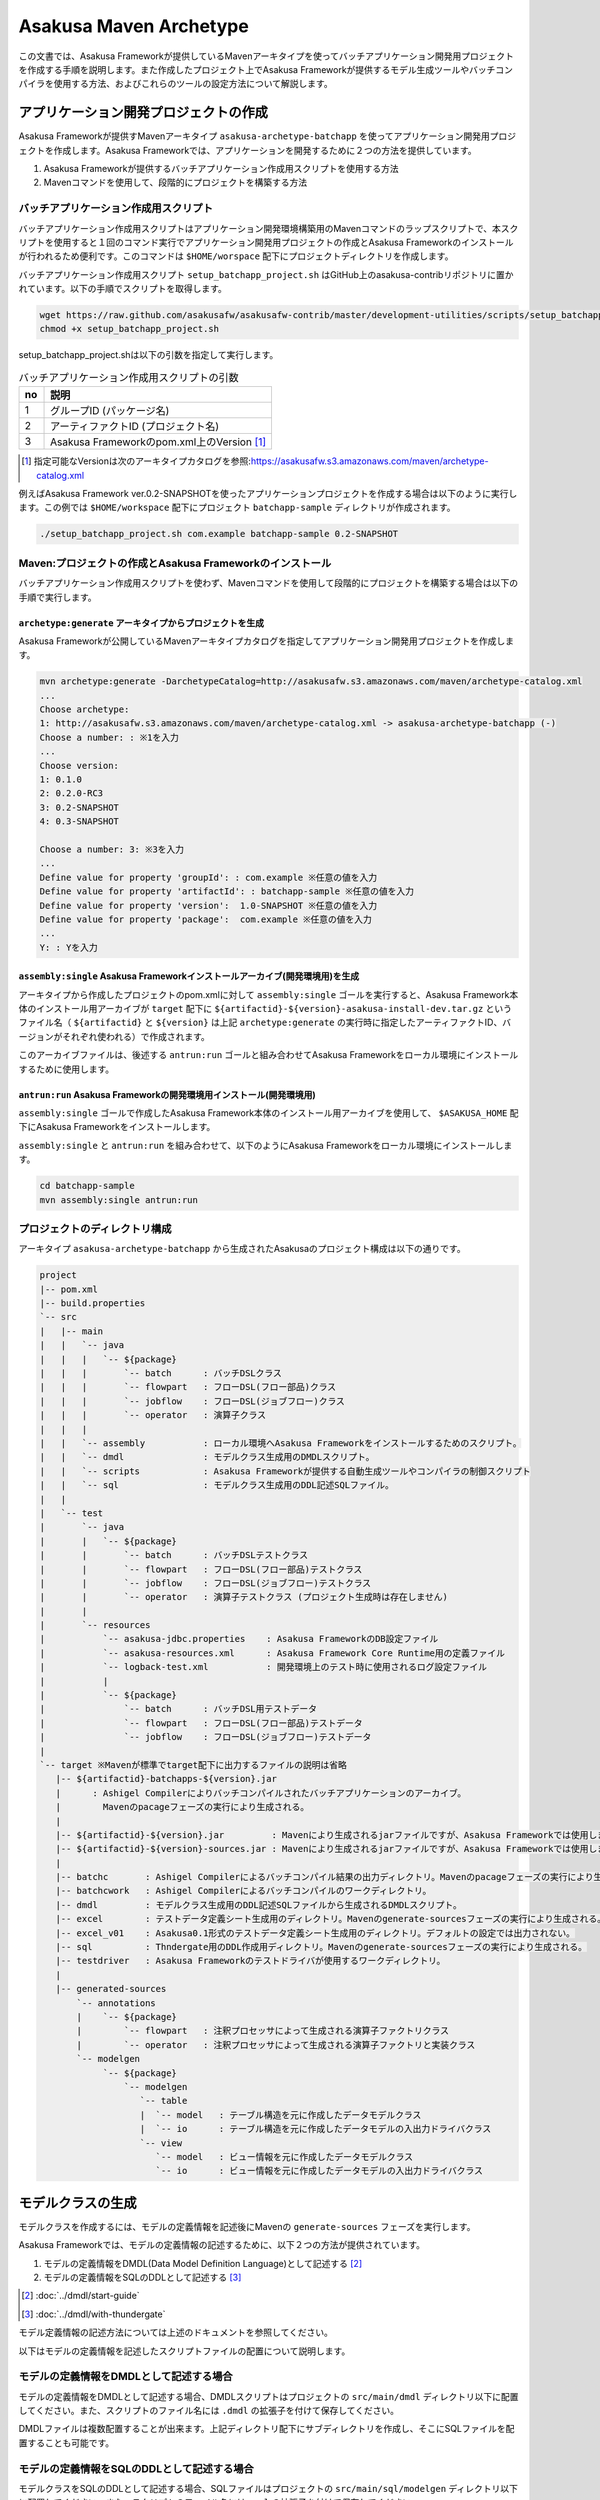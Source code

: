 =======================
Asakusa Maven Archetype
=======================

この文書では、Asakusa Frameworkが提供しているMavenアーキタイプを使ってバッチアプリケーション開発用プロジェクトを作成する手順を説明します。また作成したプロジェクト上でAsakusa Frameworkが提供するモデル生成ツールやバッチコンパイラを使用する方法、およびこれらのツールの設定方法について解説します。

アプリケーション開発プロジェクトの作成
======================================
Asakusa Frameworkが提供すMavenアーキタイプ ``asakusa-archetype-batchapp`` を使ってアプリケーション開発用プロジェクトを作成します。Asakusa Frameworkでは、アプリケーションを開発するために２つの方法を提供しています。

1. Asakusa Frameworkが提供するバッチアプリケーション作成用スクリプトを使用する方法
2. Mavenコマンドを使用して、段階的にプロジェクトを構築する方法

バッチアプリケーション作成用スクリプト
--------------------------------------
バッチアプリケーション作成用スクリプトはアプリケーション開発環境構築用のMavenコマンドのラップスクリプトで、本スクリプトを使用すると１回のコマンド実行でアプリケーション開発用プロジェクトの作成とAsakusa Frameworkのインストールが行われるため便利です。このコマンドは ``$HOME/worspace`` 配下にプロジェクトディレクトリを作成します。

バッチアプリケーション作成用スクリプト ``setup_batchapp_project.sh`` はGitHub上のasakusa-contribリポジトリに置かれています。以下の手順でスクリプトを取得します。

..  code-block:: sh

    wget https://raw.github.com/asakusafw/asakusafw-contrib/master/development-utilities/scripts/setup_batchapp_project.sh
    chmod +x setup_batchapp_project.sh

setup_batchapp_project.shは以下の引数を指定して実行します。

..  list-table:: バッチアプリケーション作成用スクリプトの引数
    :widths: 1 9
    :header-rows: 1
    
    * - no
      - 説明
    * - 1
      - グループID (パッケージ名)
    * - 2
      - アーティファクトID (プロジェクト名)
    * - 3
      - Asakusa Frameworkのpom.xml上のVersion [#]_ 
      
..  [#] 指定可能なVersionは次のアーキタイプカタログを参照:https://asakusafw.s3.amazonaws.com/maven/archetype-catalog.xml
    
例えばAsakusa Framework ver.0.2-SNAPSHOTを使ったアプリケーションプロジェクトを作成する場合は以下のように実行します。この例では ``$HOME/workspace`` 配下にプロジェクト ``batchapp-sample`` ディレクトリが作成されます。

..  code-block:: sh

    ./setup_batchapp_project.sh com.example batchapp-sample 0.2-SNAPSHOT

Maven:プロジェクトの作成とAsakusa Frameworkのインストール
---------------------------------------------------------
バッチアプリケーション作成用スクリプトを使わず、Mavenコマンドを使用して段階的にプロジェクトを構築する場合は以下の手順で実行します。

``archetype:generate`` アーキタイプからプロジェクトを生成
~~~~~~~~~~~~~~~~~~~~~~~~~~~~~~~~~~~~~~~~~~~~~~~~~~~~~~~~~
Asakusa Frameworkが公開しているMavenアーキタイプカタログを指定してアプリケーション開発用プロジェクトを作成します。

..  code-block:: sh

    mvn archetype:generate -DarchetypeCatalog=http://asakusafw.s3.amazonaws.com/maven/archetype-catalog.xml
    ...
    Choose archetype:
    1: http://asakusafw.s3.amazonaws.com/maven/archetype-catalog.xml -> asakusa-archetype-batchapp (-)
    Choose a number: : ※1を入力
    ...
    Choose version: 
    1: 0.1.0
    2: 0.2.0-RC3
    3: 0.2-SNAPSHOT
    4: 0.3-SNAPSHOT

    Choose a number: 3: ※3を入力
    ...
    Define value for property 'groupId': : com.example ※任意の値を入力
    Define value for property 'artifactId': : batchapp-sample ※任意の値を入力
    Define value for property 'version':  1.0-SNAPSHOT ※任意の値を入力
    Define value for property 'package':  com.example ※任意の値を入力
    ...
    Y: : Yを入力

``assembly:single`` Asakusa Frameworkインストールアーカイブ(開発環境用)を生成
~~~~~~~~~~~~~~~~~~~~~~~~~~~~~~~~~~~~~~~~~~~~~~~~~~~~~~~~~~~~~~~~~~~~~~~~~~~~~
アーキタイプから作成したプロジェクトのpom.xmlに対して ``assembly:single`` ゴールを実行すると、Asakusa Framework本体のインストール用アーカイブが ``target`` 配下に ``${artifactid}-${version}-asakusa-install-dev.tar.gz`` というファイル名（ ``${artifactid}`` と ``${version}`` は上記 ``archetype:generate`` の実行時に指定したアーティファクトID、バージョンがそれぞれ使われる）で作成されます。 

このアーカイブファイルは、後述する ``antrun:run`` ゴールと組み合わせてAsakusa Frameworkをローカル環境にインストールするために使用します。

``antrun:run`` Asakusa Frameworkの開発環境用インストール(開発環境用)
~~~~~~~~~~~~~~~~~~~~~~~~~~~~~~~~~~~~~~~~~~~~~~~~~~~~~~~~~~~~~~~~~~~~
``assembly:single`` ゴールで作成したAsakusa Framework本体のインストール用アーカイブを使用して、 ``$ASAKUSA_HOME`` 配下にAsakusa Frameworkをインストールします。

``assembly:single`` と ``antrun:run`` を組み合わせて、以下のようにAsakusa Frameworkをローカル環境にインストールします。

..  code-block:: sh

    cd batchapp-sample
    mvn assembly:single antrun:run

プロジェクトのディレクトリ構成
------------------------------
アーキタイプ ``asakusa-archetype-batchapp`` から生成されたAsakusaのプロジェクト構成は以下の通りです。

..  code-block:: sh

    project
    |-- pom.xml
    |-- build.properties
    `-- src
    |   |-- main
    |   |   `-- java
    |   |   |   `-- ${package}
    |   |   |       `-- batch      : バッチDSLクラス
    |   |   |       `-- flowpart   : フローDSL(フロー部品)クラス
    |   |   |       `-- jobflow    : フローDSL(ジョブフロー)クラス
    |   |   |       `-- operator   : 演算子クラス
    |   |   |
    |   |   `-- assembly           : ローカル環境へAsakusa Frameworkをインストールするためのスクリプト。
    |   |   `-- dmdl               : モデルクラス生成用のDMDLスクリプト。
    |   |   `-- scripts            : Asakusa Frameworkが提供する自動生成ツールやコンパイラの制御スクリプト
    |   |   `-- sql                : モデルクラス生成用のDDL記述SQLファイル。
    |   |   
    |   `-- test
    |       `-- java
    |       |   `-- ${package}
    |       |       `-- batch      : バッチDSLテストクラス
    |       |       `-- flowpart   : フローDSL(フロー部品)テストクラス
    |       |       `-- jobflow    : フローDSL(ジョブフロー)テストクラス
    |       |       `-- operator   : 演算子テストクラス (プロジェクト生成時は存在しません)
    |       |
    |       `-- resources
    |           `-- asakusa-jdbc.properties    : Asakusa FrameworkのDB設定ファイル
    |           `-- asakusa-resources.xml      : Asakusa Framework Core Runtime用の定義ファイル
    |           `-- logback-test.xml           : 開発環境上のテスト時に使用されるログ設定ファイル
    |           |
    |           `-- ${package}
    |               `-- batch      : バッチDSL用テストデータ
    |               `-- flowpart   : フローDSL(フロー部品)テストデータ
    |               `-- jobflow    : フローDSL(ジョブフロー)テストデータ
    |
    `-- target ※Mavenが標準でtarget配下に出力するファイルの説明は省略
       |-- ${artifactid}-batchapps-${version}.jar 
       |      : Ashigel Compilerによりバッチコンパイルされたバッチアプリケーションのアーカイブ。
       |        Mavenのpacageフェーズの実行により生成される。
       |
       |-- ${artifactid}-${version}.jar         : Mavenにより生成されるjarファイルですが、Asakusa Frameworkでは使用しません。
       |-- ${artifactid}-${version}-sources.jar : Mavenにより生成されるjarファイルですが、Asakusa Frameworkでは使用しません。
       |
       |-- batchc       : Ashigel Compilerによるバッチコンパイル結果の出力ディレクトリ。Mavenのpacageフェーズの実行により生成される。
       |-- batchcwork   : Ashigel Compilerによるバッチコンパイルのワークディレクトリ。
       |-- dmdl         : モデルクラス生成用のDDL記述SQLファイルから生成されるDMDLスクリプト。
       |-- excel        : テストデータ定義シート生成用のディレクトリ。Mavenのgenerate-sourcesフェーズの実行により生成される。
       |-- excel_v01    : Asakusa0.1形式のテストデータ定義シート生成用のディレクトリ。デフォルトの設定では出力されない。
       |-- sql          : Thndergate用のDDL作成用ディレクトリ。Mavenのgenerate-sourcesフェーズの実行により生成される。
       |-- testdriver   : Asakusa Frameworkのテストドライバが使用するワークディレクトリ。
       |
       |-- generated-sources
           `-- annotations
           |    `-- ${package}
           |        `-- flowpart   : 注釈プロセッサによって生成される演算子ファクトリクラス
           |        `-- operator   : 注釈プロセッサによって生成される演算子ファクトリと実装クラス
           `-- modelgen
                `-- ${package}
                    `-- modelgen
                       `-- table
                       |  `-- model   : テーブル構造を元に作成したデータモデルクラス
                       |  `-- io      : テーブル構造を元に作成したデータモデルの入出力ドライバクラス
                       `-- view
                          `-- model   : ビュー情報を元に作成したデータモデルクラス
                          `-- io      : ビュー情報を元に作成したデータモデルの入出力ドライバクラス

モデルクラスの生成
==================
モデルクラスを作成するには、モデルの定義情報を記述後にMavenの ``generate-sources`` フェーズを実行します。

Asakusa Frameworkでは、モデルの定義情報の記述するために、以下２つの方法が提供されています。

1. モデルの定義情報をDMDL(Data Model Definition Language)として記述する [#]_ 
2. モデルの定義情報をSQLのDDLとして記述する [#]_ 

..  [#] :doc:`../dmdl/start-guide` 
..  [#] :doc:`../dmdl/with-thundergate` 

モデル定義情報の記述方法については上述のドキュメントを参照してください。

以下はモデルの定義情報を記述したスクリプトファイルの配置について説明します。

モデルの定義情報をDMDLとして記述する場合
----------------------------------------
モデルの定義情報をDMDLとして記述する場合、DMDLスクリプトはプロジェクトの ``src/main/dmdl`` ディレクトリ以下に配置してください。また、スクリプトのファイル名には ``.dmdl`` の拡張子を付けて保存してください。

DMDLファイルは複数配置することが出来ます。上記ディレクトリ配下にサブディレクトリを作成し、そこにSQLファイルを配置することも可能です。

モデルの定義情報をSQLのDDLとして記述する場合
--------------------------------------------
モデルクラスをSQLのDDLとして記述する場合、SQLファイルはプロジェクトの ``src/main/sql/modelgen`` ディレクトリ以下に配置してください。また、スクリプトのファイル名には ``.sql`` の拡張子を付けて保存してください。

SQLファイルは複数配置することが出来ます。上記ディレクトリ配下にサブディレクトリを作成し、そこにSQLファイルを配置することも可能です。SQLファイルを複数配置した場合、ディレクトリ名・ファイル名の昇順にSQLが実行されます。

なお、Asakusa Framework 0.2からは、SQLファイルは一旦DMDLに変換され、このDMDLからモデルクラスが生成されるようになりました。この時SQLファイルから生成されるDMDLファイルは ``target/dmdl`` ディレクトリに生成されます。

Maven:モデルの生成とテストデータ定義シートの生成
------------------------------------------------

``generate-sources`` モデルクラスの生成とテストデータ定義シートの生成
~~~~~~~~~~~~~~~~~~~~~~~~~~~~~~~~~~~~~~~~~~~~~~~~~~~~~~~~~~~~~~~~~~~~~
アーキタイプから作成したプロジェクトのpom.xmlに対して ``generate-sources`` フェーズを実行するとモデルジェネレータによるモデル生成処理が実行され  ``target/generated-sources/modelgen`` ディレクトリにモデルクラス用のJavaソースファイルが生成されます。

..  code-block:: sh

    mvn generate-sources

モデルクラスに使われるJavaパッケージ名は、デフォルトではアーキタイプ生成時に指定したパッケージ名の末尾に ``.modelgen`` を付加したパッケージになります (例えばアーキタイプ生成時に指定したパッケージが ``com.example`` の場合、モデルクラスのパッケージ名は ``com.example.mogelgen`` になります）。このパッケージ名は、後述するビルド定義ファイルにて変更することが出来ます。

また、generate-sources フェーズを実行すると、以下のファイルも合わせて生成されます。

* テストドライバを使ったテストで使用するテストデータ定義シートが ``target/excel`` 配下に生成されます。テストデータ定義シートについては、 :doc:`../testing/using-excel` を参照して下さい。
* ThunderGateが使用する管理テーブル用DDLスクリプトが ``target/sql`` 配下に生成され、開発環境用のデータベースに対してこのSQLが実行されます。ThunderGateが要求するテーブルが自動的に作成されるため、テストドライバを使ったテストがすぐに行える状態になります。

Asakusa DSLのバッチコンパイルとアプリケーションアーカイブの生成
===============================================================
Asakusa DSLで記述したバッチアプリケーションをHadoopクラスタにデプロイするためには、Ashigelコンパイラのバッチコンパイルを実行し、バッチアプリケーション用のアーカイブファイルを作成します。

Maven:バッチコンパイル
----------------------

``package`` バッチコンパイルの実行
~~~~~~~~~~~~~~~~~~~~~~~~~~~~~~~~~~
アーキタイプから作成したプロジェクトのpom.xmlに対して ``package`` フェーズを実行するとバッチコンパイルが実行されます。

..  code-block:: sh

    mvn package

なお、Asakusa DSLのコンパイル時に以下例のように演算子ファクトリクラスのシンボルが見つからない旨のワーニングメッセージが出力されることがありますが、このメッセージが出力されても正常にコンパイルが行われているため、この警告メッセージは無視してください。

..  code-block:: sh

    [WARNING] ... src/main/java/example/flowpart/ExFlowPart.java:[20,23] シンボルを見つけられません。
    シンボル: クラス ExOperatorFactory

Mavenの標準出力に ``BUILD SUCCESS`` が出力されればバッチコンパイルは成功です。バッチコンパイルが完了すると、 ``target`` ディレクトリにバッチコンパイル結果のアーカイブファイルが ``${artifactid}-batchapps-${version}.jar`` というファイル名で生成されます。

``${artifactid}-batchapps-${version}.jar`` はHadoopクラスタ上でjarファイルを展開してデプロイします。Hadoopクラスタへのアプリケーションのデプロイについては  :doc:`administration-guide` を参照して下さい。

..  note::
    バッチコンパイルを実行すると、 ``target`` ディレクトリ配下には ``${artifactid}-batchapps-${version}.jar`` の他に ``${artifactid}-${version}.jar`` , ``${artifactid}-${version}-sources.jar`` という名前のjarファイルも同時に作成されます。これらのファイルはMavenの標準の ``package`` フェーズの処理により作成されるjarファイルですが、Asakusa Frameworkではこれらのファイルは使用しません。これらのファイルをHadoopクラスタにデプロイしてもバッチアプリケーションとしては動作しないので注意してください。

バッチコンパイルオプションの指定
--------------------------------

バッチのビルドオプションを指定するには、pom.xmlのプロファイルに定義されているプロパティ ``asakusa.compiler.options`` に値を設定します。設定できる値は「+<有効にするオプション名>」や「-<無効にするオプション名>」のように、オプション名の先頭に「+」や「-」を指定します。また、複数のオプションを指定するには「,」(カンマ)でそれぞれを区切ります。

指定出来るバッチコンパイルのオプションについては、  :doc:`../dsl/user-guide`  を参照してください。

Eclipseを使ったアプリケーションの開発
=====================================
Eclipseを使ってアプリケーションを開発する場合、アーキタイプから作成したプロジェクトのpom.xmlに対して ``eclipse:eclipse`` ゴールを実行します。また、Eclipseに対してMavenリポジトリのロケーションを指定するために ``eclipse:add-maven-repo`` ゴールを実行します。詳しくは、  :doc:`start-guide` の `Eclipseを使ったアプリケーションの開発` を参照して下さい。

``build.properties`` ビルド定義ファイル
=======================================
アーキタイプから作成したプロジェクトの ``build.properties`` はプロジェクトのビルドや各種ツールの動作を設定します。設定項目について以下に説明します。

項目値が択一式の項目については、デフォルト値を **太字** で示しています。

---------------------

General Settings

  asakusa.database.enabled 
    ( **true** or false ) このプロパティをfalseにすると、Asakusa Frameworkの開発環境へのインストール( ``antrun:run`` )、及びモデル生成処理 ( ``generate-sources`` ) でデータベースに対する処理を行わなくなります。
    
    ThunderGateを使用せず、モデルの定義をDMDLのみで行う場合は、このオプションをfalseにするとデータベースを使用しない構成で開発を行うことが可能になります。

  asakusa.database.target
    Asakusa Frameworkの開発環境へのインストール( ``antrun:run`` )、及びモデル生成処理 ( ``generate-sources`` ) でデータベースを使用する場合に、データベース定義ファイルを特定するためのターゲット名を指定します。
    
    開発環境で使用するデータベース定義ファイルは、ローカルにインストールしたAsakusa FrameworkのThunderGate用データベース定義ファイル ( $ASAKUSA_HOME/bulkloader/conf/${asakusa.database.target}-jdbc.properties )を使用します。開発環境へのインストール時に本プロパティの設定値を使って左記ディレクトリにデータベース定義ファイルを生成します。
    
    通常はこの値を変更する必要はありませんが、ThnderGateのインポータ/エクスポータ記述でターゲット名を変更している場合にはターゲット名に合わせて変更します。また、１つの開発環境で複数のアプリケーションプロジェクトに対して作業している場合に、それぞれのプロジェクトでデータベースを分けておきたい場合に個別の値を指定すると便利です。
    
    なお、インポータ/エクスポータ記述で複数のデータソースを指定している場合は、本ターゲット名は使用しているデータソース名のうちいずれか１つのデータソースを使用し、データベース定義ファイルはターゲット分の定義ファイルを$ASAKUSA_HOME/bulkloader/conf配下に配置します。その上で、定義ファイル内に記述するすべてのデータベース設定をすべて同じ内容にしてください（Asakusa Framework 0.2時点ではAsakusa Frameworkのテストツールが複数データソースに対応していないため）。

---------------------

Batch Compile Settings

  asakusa.package.default
    バッチコンパイル時に生成されるHadoopのジョブ、及びMapReduce関連クラスのJavaパッケージを指定します。デフォルト値はアーキタイプ生成時に指定した ``package`` の値に ``.batchapp`` を付与した値になります。

  asakusa.batchc.dir
    バッチコンパイル時に生成されるHadoopのジョブ、及びMapReduce関連クラスの出力ディレクトリを指定します。 ``package`` フェーズを実行した時に生成されるjarファイルは、このディレクトリ配下のソースをアーカイブしたものになります。

  asakusa.compilerwork.dir
    バッチコンパイル時にコンパイラが使用するワークディレクトリを指定します。

  asakusa.hadoopwork.dir
    Asakusa Frameworkがジョブフローの実行毎にデータを配置するHadoopファイルシステム上のディレクトリを、ユーザのホームディレクトリからの相対パスで指定します。
    
    パスに文字列 ``${execution_id}`` が含まれる場合、ワークフローエンジンから指定されたexecution_idによって置換されます。デフォルト値はexecution_idが指定されているため、ジョブフローの実行毎にファイルシステム上は異なるディレクトリが使用されることになります。

---------------------

Model Generator Settings

  asakusa.modelgen.package
    モデルジェネレータによるモデル生成時にモデルクラスに付与されるJavaパッケージを指定します。デフォルト値は、アーキタイプ生成時に指定した ``package`` の値に ``.modelgen`` を付与した値になります。

  asakusa.modelgen.includes
    ``generate-sources`` フェーズ実行時にモデルジェネレータ、およびテストデータ定義シート生成ツールが生成対象とするモデル名を正規表現の書式で指定します。
    
  asakusa.modelgen.excludes
    ``generate-sources`` フェーズ実行時にモデルジェネレータ、およびテストデータ定義シート生成ツールが生成対象外とするモデル名を正規表現の書式で指定します。デフォルト値はThunderGateが使用する管理テーブルを生成対象外とするよう指定されています。特に理由が無い限り、デフォルト値で指定されている値は削除しないようにして下さい。

  asakusa.modelgen.output
    モデルジェネレータが生成するモデルクラス用Javaソースの出力ディレクトリを指定します。アーキタイプが提供するEclipseの設定情報と対応しているため、特に理由が無い限りはデフォルト値を変更しないようにしてください。この値を変更する場合、合わせてpom.xmlの修正も必要となります。

  asakusa.dmdl.encoding
    DMDLスクリプトが使用する文字エンコーディングを指定します。

  asakusa.dmdl.dir
    DMDLスクリプトを配置するディレクトリを指定します。

---------------------

ThunderGate Settings

  asakusa.bulkloader.tables
    ``generate-sources`` フェーズ実行時に生成されるThunderGate管理テーブル用DDLスクリプト（後述の「asakusa.bulkloader.genddl」で指定したファイル）に含める対象テーブルを指定します。このプロパティにインポート、及びエクスポート対象テーブルのみを指定することで、余分な管理テーブルの生成を抑止することが出来ます。開発時にはデフォルト（コメントアウト）の状態で特に問題ありません。

  asakusa.bulkloader.genddl
    ``generate-sources`` フェーズ実行時に生成されるThunderGate管理テーブル用DDLスクリプトのファイルパスを指定します。

  asakusa.dmdl.fromddl.output
    ``generate-sources`` フェーズ実行時にモデル定義情報となるDDLスクリプトから生成するDMDLスクリプトの出力先を指定します。

---------------------

TestDriver Settings

  asakusa.testdatasheet.generate
    ( **true** or false ) このプロパティをfalseにすると、``generate-sources`` フェーズ実行時にテストデータ定義シートの作成を行わないようになります。テストドライバを使ったテストにおいて、テストデータの定義をExcelシート以外で管理する場合はfalseに設定してください。

  asakusa.testdatasheet.format
    ``generate-sources`` フェーズ実行時に生成されるテストデータ定義シートのフォーマットを指定します。以下の値を指定することが出来ます。
      * DATA: テストデータ定義シートにテストデータの入力データ用シートのみを含めます。
      * RULE: テストデータ定義シートにテストデータの検証ルール用シートのみを含めます。
      * INOUT: テストデータ定義シートにテストデータの入力データ用シートと出力（期待値）用シートを含めます。
      * INSPECT: テストデータ定義シートにテストデータの出力（期待値）用シートと検証ルール用シートのみを含めます。
      * **ALL**: テストデータ定義シートに入力データ用シート、出力（期待値）用シート、検証ルール用シートを含めます。

  asakusa.testdatasheet.output
    ``generate-sources`` フェーズ実行時に生成されるテストデータ定義シートの出力ディレクトリを指定します。

  asakusa.testdriver.compilerwork.dir
    テストドライバの実行時にテストドライバの内部で実行されるバッチコンパイルに対してコンパイラが使用するワークディレクトリを指定します。 
    
    ``asakusa.compilerwork.dir`` と同じ働きですが、この項目はテストドライバの実行時にのみ使われます。

  asakusa.testdriver.hadoopwork.dir
    テストドライバの実行時にテストドライバの内部で使用される、ジョブフローの実行毎にデータを配置するHadoopファイルシステム上のディレクトリを、ユーザのホームディレクトリからの相対パスで指定します。Hadoopのスタンドアロンモード使用時には、OS上のユーザのホームディレクトリが使用されます。

    ``asakusa.hadoopwork.dir`` と同じ働きですが、この項目はテストドライバの実行時にのみ使われます。

---------------------

TestDriver Settings (for Asakusa 0.1 asakusa-test-tools)

  asakusa.testdatasheet.v01.generate
    ( true or **false** ) Asakusa Framework 0.1 仕様のテストデータ定義シートを出力するかを設定します（デフォルトは出力しない）。 このプロパティをtrueにすると、 ``generate-sources`` フェーズ実行時にテストデータ定義シートが ``target/excel_v01`` ディレクトリ配下に出力されるようになります。

  asakusa.testdriver.testdata.dir
    テストドライバの実行時に、テストドライバが参照するテストデータ定義シートの配置ディレクトリを指定します。
    
    このプロパティは、テストドライバAPIのうち、Asakusa Framework 0.1 から存在する ``*TestDriver`` というクラスの実行時のみ使用されます。Asakusa Framework 0.2 から追加された ``*Tester`` 系のテストドライバAPIは、この値を使用せず、テストドライバ実行時のクラスパスからテストデータ定義シートを参照するようになっています。

  asakusa.excelgen.tables
    Asakusa Framework 0.1 仕様のテストデータ定義シート生成ツールをMavenコマンドから実行 ( ``mvn exec:java -Dexec.mainClass=com.asakusafw.testtools.templategen.Main`` )した場合に、テストデータシート生成ツールが生成の対象とするテーブルをスペース区切りで指定します。
    
